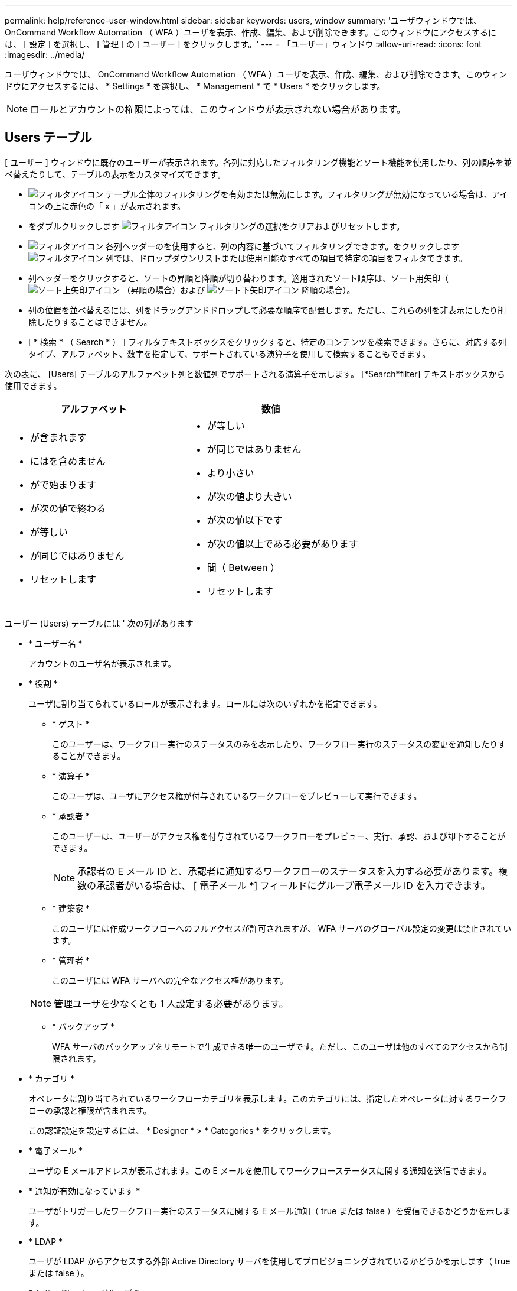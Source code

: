 ---
permalink: help/reference-user-window.html 
sidebar: sidebar 
keywords: users, window 
summary: 'ユーザウィンドウでは、 OnCommand Workflow Automation （ WFA ）ユーザを表示、作成、編集、および削除できます。このウィンドウにアクセスするには、 [ 設定 ] を選択し、 [ 管理 ] の [ ユーザー ] をクリックします。' 
---
= 「ユーザー」ウィンドウ
:allow-uri-read: 
:icons: font
:imagesdir: ../media/


[role="lead"]
ユーザウィンドウでは、 OnCommand Workflow Automation （ WFA ）ユーザを表示、作成、編集、および削除できます。このウィンドウにアクセスするには、 * Settings * を選択し、 * Management * で * Users * をクリックします。


NOTE: ロールとアカウントの権限によっては、このウィンドウが表示されない場合があります。



== Users テーブル

[ ユーザー ] ウィンドウに既存のユーザーが表示されます。各列に対応したフィルタリング機能とソート機能を使用したり、列の順序を並べ替えたりして、テーブルの表示をカスタマイズできます。

* image:../media/filter_icon_wfa.gif["フィルタアイコン"] テーブル全体のフィルタリングを有効または無効にします。フィルタリングが無効になっている場合は、アイコンの上に赤色の「 x 」が表示されます。
* をダブルクリックします image:../media/filter_icon_wfa.gif["フィルタアイコン"] フィルタリングの選択をクリアおよびリセットします。
* image:../media/wfa_filter_icon.gif["フィルタアイコン"] 各列ヘッダーのを使用すると、列の内容に基づいてフィルタリングできます。をクリックします image:../media/wfa_filter_icon.gif["フィルタアイコン"] 列では、ドロップダウンリストまたは使用可能なすべての項目で特定の項目をフィルタできます。
* 列ヘッダーをクリックすると、ソートの昇順と降順が切り替わります。適用されたソート順序は、ソート用矢印（image:../media/wfa_sortarrow_up_icon.gif["ソート上矢印アイコン"] （昇順の場合）および image:../media/wfa_sortarrow_down_icon.gif["ソート下矢印アイコン"] 降順の場合）。
* 列の位置を並べ替えるには、列をドラッグアンドドロップして必要な順序で配置します。ただし、これらの列を非表示にしたり削除したりすることはできません。
* [ * 検索 * （ Search * ） ] フィルタテキストボックスをクリックすると、特定のコンテンツを検索できます。さらに、対応する列タイプ、アルファベット、数字を指定して、サポートされている演算子を使用して検索することもできます。


次の表に、 [Users] テーブルのアルファベット列と数値列でサポートされる演算子を示します。 [*Search*filter] テキストボックスから使用できます。

[cols="2*"]
|===
| アルファベット | 数値 


 a| 
* が含まれます
* にはを含めません
* がで始まります
* が次の値で終わる
* が等しい
* が同じではありません
* リセットします

 a| 
* が等しい
* が同じではありません
* より小さい
* が次の値より大きい
* が次の値以下です
* が次の値以上である必要があります
* 間（ Between ）
* リセットします


|===
ユーザー (Users) テーブルには ' 次の列があります

* * ユーザー名 *
+
アカウントのユーザ名が表示されます。

* * 役割 *
+
ユーザに割り当てられているロールが表示されます。ロールには次のいずれかを指定できます。

+
** * ゲスト *
+
このユーザーは、ワークフロー実行のステータスのみを表示したり、ワークフロー実行のステータスの変更を通知したりすることができます。

** * 演算子 *
+
このユーザは、ユーザにアクセス権が付与されているワークフローをプレビューして実行できます。

** * 承認者 *
+
このユーザーは、ユーザーがアクセス権を付与されているワークフローをプレビュー、実行、承認、および却下することができます。

+

NOTE: 承認者の E メール ID と、承認者に通知するワークフローのステータスを入力する必要があります。複数の承認者がいる場合は、 [ 電子メール *] フィールドにグループ電子メール ID を入力できます。

** * 建築家 *
+
このユーザには作成ワークフローへのフルアクセスが許可されますが、 WFA サーバのグローバル設定の変更は禁止されています。

** * 管理者 *
+
このユーザには WFA サーバへの完全なアクセス権があります。

+

NOTE: 管理ユーザを少なくとも 1 人設定する必要があります。

** * バックアップ *
+
WFA サーバのバックアップをリモートで生成できる唯一のユーザです。ただし、このユーザは他のすべてのアクセスから制限されます。



* * カテゴリ *
+
オペレータに割り当てられているワークフローカテゴリを表示します。このカテゴリには、指定したオペレータに対するワークフローの承認と権限が含まれます。

+
この認証設定を設定するには、 * Designer * > * Categories * をクリックします。

* * 電子メール *
+
ユーザの E メールアドレスが表示されます。この E メールを使用してワークフローステータスに関する通知を送信できます。

* * 通知が有効になっています *
+
ユーザがトリガーしたワークフロー実行のステータスに関する E メール通知（ true または false ）を受信できるかどうかを示します。

* * LDAP *
+
ユーザが LDAP からアクセスする外部 Active Directory サーバを使用してプロビジョニングされているかどうかを示します（ true または false ）。

* * Active Directory グループ *
+
ユーザが LDAP グループと Active Directory グループのどちらに属しているかを示します。





== ツールバー

ツールバーは列ヘッダーの上にあります。ツールバーのアイコンを使用して、さまざまな操作を実行できます。これらのアクションには、ウィンドウの右クリックメニューからもアクセスできます。

* *image:../media/new_wfa_icon.gif["新しいアイコン"] （新規） *
+
[ 新しいユーザー ] ダイアログボックスが開き、新しいユーザーアカウントを追加できます。

* *image:../media/edit_wfa_icon.gif["編集アイコン"] （編集） *
+
ユーザの編集ダイアログボックスを開きます。このダイアログボックスで、選択したユーザアカウントを編集できます。

* *image:../media/delete_wfa_icon.gif["削除アイコン"] （削除） *
+
ユーザの削除の確認ダイアログボックスを開きます。このダイアログボックスで、選択したユーザアカウントを削除できます。


